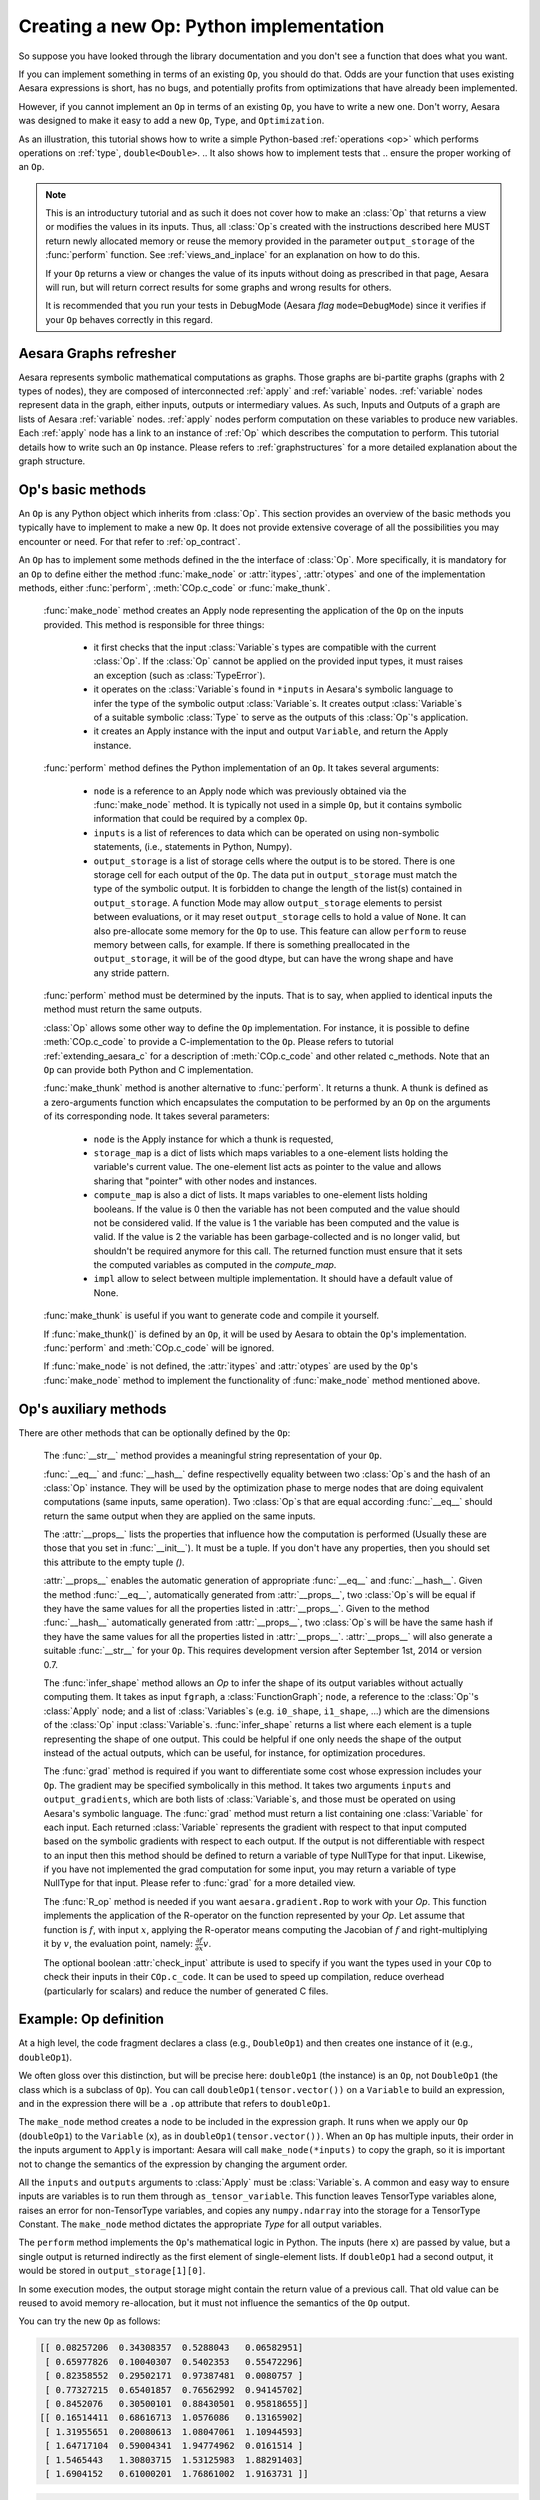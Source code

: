 
.. _extending_aesara:

Creating a new Op: Python implementation
========================================

So suppose you have looked through the library documentation and you don't see
a function that does what you want.

If you can implement something in terms of an existing ``Op``, you should do that.
Odds are your function that uses existing Aesara expressions is short,
has no bugs, and potentially profits from optimizations that have already been
implemented.

However, if you cannot implement an ``Op`` in terms of an existing ``Op``, you have to
write a new one. Don't worry, Aesara was designed to make it easy to add a new
``Op``, ``Type``, and ``Optimization``.

.. These first few pages will walk you through the definition of a new :ref:`type`,
.. ``double``, and a basic arithmetic :ref:`operations <op>` on that `Type`.

As an illustration, this tutorial shows how to write a simple Python-based
:ref:`operations <op>` which performs operations on
:ref:`type`, ``double<Double>``.
.. It also shows how to implement tests that
.. ensure the proper working of an ``Op``.

.. note::

    This is an introductury tutorial and as such it does not cover how to make
    an :class:`Op` that returns a view or modifies the values in its inputs. Thus, all
    :class:`Op`\s created with the instructions described here MUST return newly
    allocated memory or reuse the memory provided in the parameter
    ``output_storage`` of the :func:`perform` function. See
    :ref:`views_and_inplace` for an explanation on how to do this.

    If your ``Op`` returns a view or changes the value of its inputs
    without doing as prescribed in that page, Aesara will run, but will
    return correct results for some graphs and wrong results for others.

    It is recommended that you run your tests in DebugMode (Aesara *flag*
    ``mode=DebugMode``) since it verifies if your ``Op`` behaves correctly in this
    regard.


Aesara Graphs refresher
-----------------------

.. image:: apply.png
    :width: 500 px

Aesara represents symbolic mathematical computations as graphs. Those graphs
are bi-partite graphs (graphs with 2 types of nodes), they are composed of
interconnected :ref:`apply` and :ref:`variable` nodes.
:ref:`variable` nodes represent data in the graph, either inputs, outputs or
intermediary values. As such, Inputs and Outputs of a graph are lists of Aesara
:ref:`variable` nodes. :ref:`apply` nodes perform computation on these
variables to produce new variables. Each :ref:`apply` node has a link to an
instance of :ref:`Op` which describes the computation to perform. This tutorial
details how to write such an ``Op`` instance. Please refers to
:ref:`graphstructures` for a more detailed explanation about the graph
structure.


Op's basic methods
------------------

An ``Op`` is any Python object which inherits from :class:`Op`.
This section provides an overview of the basic methods you typically have to
implement to make a new ``Op``.  It does not provide extensive coverage of all the
possibilities you may encounter or need.  For that refer to
:ref:`op_contract`.

.. testcode:: python

    import aesara
    from aesara.graph.op import Op


    class MyOp(Op):
        # Properties attribute
        __props__ = ()

        #itypes and otypes attributes are
        #compulsory if make_node method is not defined.
        #They're the type of input and output respectively
        itypes = None
        otypes = None

        #Compulsory if itypes and otypes are not defined
        def make_node(self, *inputs):
            pass

        # Python implementation:
        def perform(self, node, inputs_storage, output_storage):
            pass

        # Other type of implementation
        # C implementation: [see aesara web site for other functions]
        def c_code(self, node, inputs, outputs, sub):
            pass

        # Other implementations:
        def make_thunk(self, node, storage_map, _, _2, impl=None):
            pass

        # optional:
        check_input = True

        def __init__(self, *args):
            pass

        def grad(self, inputs, g):
            pass

        def R_op(self, inputs, eval_points):
            pass

        def infer_shape(self, fgraph, node, input_shapes):
            pass

An ``Op`` has to implement some methods defined in the the interface of
:class:`Op`. More specifically, it is mandatory for an ``Op`` to define either
the method :func:`make_node` or :attr:`itypes`, :attr:`otypes` and one of the
implementation methods, either :func:`perform`, :meth:`COp.c_code`
or :func:`make_thunk`.

  :func:`make_node` method creates an Apply node representing the application
  of the ``Op`` on the inputs provided. This method is responsible for three things:

    - it first checks that the input :class:`Variable`\s types are compatible
      with the current :class:`Op`. If the :class:`Op` cannot be applied on the provided
      input types, it must raises an exception (such as :class:`TypeError`).
    - it operates on the :class:`Variable`\s found in
      ``*inputs`` in Aesara's symbolic language to infer the type of
      the symbolic output :class:`Variable`\s. It creates output :class:`Variable`\s of a suitable
      symbolic :class:`Type` to serve as the outputs of this :class:`Op`'s
      application.
    - it creates an Apply instance with the input and output ``Variable``, and
      return the Apply instance.



  :func:`perform` method defines the Python implementation of an ``Op``.
  It takes several arguments:

    - ``node`` is a reference to an Apply node which was previously
      obtained via the :func:`make_node` method. It is typically not
      used in a simple ``Op``, but it contains symbolic information that
      could be required by a complex ``Op``.
    - ``inputs`` is a list of references to data which can be operated on using
      non-symbolic statements, (i.e., statements in Python, Numpy).
    - ``output_storage`` is a list of storage cells where the output
      is to be stored. There is one storage cell for each output of the ``Op``.
      The data put in ``output_storage`` must match the type of the
      symbolic output. It is forbidden to change the length of the list(s)
      contained in ``output_storage``.
      A function Mode may allow ``output_storage`` elements to persist
      between evaluations, or it may reset ``output_storage`` cells to
      hold a value of ``None``.  It can also pre-allocate some memory
      for the ``Op`` to use.  This feature can allow ``perform`` to reuse
      memory between calls, for example. If there is something
      preallocated in the ``output_storage``, it will be of the good
      dtype, but can have the wrong shape and have any stride pattern.

  :func:`perform` method must be determined by the inputs. That is to say,
  when applied to identical inputs the method must return the same outputs.

  :class:`Op` allows some other way to define the ``Op`` implementation.
  For instance, it is possible to define :meth:`COp.c_code` to provide a
  C-implementation to the ``Op``. Please refers to tutorial
  :ref:`extending_aesara_c` for a description of :meth:`COp.c_code` and other
  related c_methods. Note that an ``Op`` can provide both Python and C
  implementation.

  :func:`make_thunk` method is another alternative to :func:`perform`.
  It returns a thunk. A thunk is defined as a zero-arguments
  function which encapsulates the computation to be performed by an
  ``Op`` on the arguments of its corresponding node. It takes several parameters:

    - ``node`` is the Apply instance for which a thunk is requested,
    - ``storage_map`` is a dict of lists which  maps variables to a one-element
      lists holding the variable's current value. The one-element list acts as
      pointer to the value and allows sharing that "pointer" with other nodes
      and instances.
    - ``compute_map`` is also a  dict of lists.
      It maps variables to one-element lists holding booleans.  If
      the value is 0 then the variable has not been computed and the
      value should not be considered valid.  If the value is 1 the
      variable has been computed and the value is valid.  If the value
      is 2 the variable has been garbage-collected and is no longer
      valid, but shouldn't be required anymore for this call.
      The returned function must ensure that it sets the computed
      variables as computed in the `compute_map`.
    - ``impl`` allow to select between multiple implementation.
      It should have a default value of None.

  :func:`make_thunk` is useful if you want to generate code and compile
  it yourself.

  If :func:`make_thunk()` is defined by an ``Op``, it will be used by Aesara
  to obtain the ``Op``'s implementation.
  :func:`perform` and :meth:`COp.c_code` will be ignored.

  If :func:`make_node` is not defined, the :attr:`itypes` and :attr:`otypes`
  are used by the ``Op``'s :func:`make_node` method to implement the functionality
  of :func:`make_node` method mentioned above.

Op's auxiliary methods
----------------------

There are other methods that can be optionally defined by the ``Op``:

  The :func:`__str__` method provides a meaningful string representation of
  your ``Op``.

  :func:`__eq__` and :func:`__hash__` define respectivelly equality
  between two :class:`Op`\s and the hash of an :class:`Op` instance.
  They will be used by the optimization
  phase to merge nodes that are doing equivalent computations (same
  inputs, same operation).
  Two :class:`Op`\s that are equal according :func:`__eq__`
  should return the same output when they are applied on the same inputs.

  The :attr:`__props__` lists the properties
  that influence how the computation is performed (Usually these are those
  that you set in  :func:`__init__`). It must be a tuple.
  If you don't have any properties, then you should set this attribute to the
  empty tuple `()`.

  :attr:`__props__` enables the  automatic generation of appropriate
  :func:`__eq__` and :func:`__hash__`.
  Given the method :func:`__eq__`, automatically generated from
  :attr:`__props__`, two :class:`Op`\s will be equal if they have the same values for all
  the properties listed in :attr:`__props__`.
  Given to the method :func:`__hash__` automatically generated from
  :attr:`__props__`, two :class:`Op`\s will be have the same hash if they have the same
  values for all the properties listed in :attr:`__props__`.
  :attr:`__props__` will also generate a  suitable :func:`__str__` for your ``Op``.
  This requires development version after September 1st, 2014 or version 0.7.

  The :func:`infer_shape` method allows an `Op` to infer the shape of its
  output variables without actually computing them.
  It takes as input ``fgraph``, a :class:`FunctionGraph`; ``node``, a reference
  to the :class:`Op`'s :class:`Apply` node;
  and a list of :class:`Variables`\s (e.g. ``i0_shape``, ``i1_shape``, ...)
  which are the dimensions of the :class:`Op` input :class:`Variable`\s.
  :func:`infer_shape` returns a list where each element is a tuple representing
  the shape of one output.
  This could be helpful if one only
  needs the shape of the output instead of the actual outputs, which
  can be useful, for instance, for optimization procedures.

  The :func:`grad` method is required if you want to differentiate some cost
  whose expression includes your ``Op``. The gradient may be
  specified symbolically in this method. It takes two arguments ``inputs`` and
  ``output_gradients``, which are both lists of :class:`Variable`\s, and
  those must be operated on using Aesara's symbolic language. The :func:`grad`
  method must return a list containing one :class:`Variable` for each
  input. Each returned :class:`Variable` represents the gradient with respect
  to that input computed based on the symbolic gradients with respect
  to each output.
  If the output is not differentiable with respect to an input then
  this method should be defined to return a variable of type NullType
  for that input. Likewise, if you have not implemented the grad
  computation for some input, you may return a variable of type
  NullType for that input. Please refer to :func:`grad` for a more detailed
  view.

  The :func:`R_op` method is needed if you want ``aesara.gradient.Rop`` to
  work with your `Op`.
  This function implements the application of the R-operator on the
  function represented by your `Op`. Let assume that function is :math:`f`,
  with input :math:`x`, applying the R-operator means computing the
  Jacobian of :math:`f` and right-multiplying it by :math:`v`, the evaluation
  point, namely: :math:`\frac{\partial f}{\partial x} v`.

  The optional boolean :attr:`check_input` attribute is used to specify
  if you want the types used in your ``COp`` to check their inputs in their
  ``COp.c_code``. It can be used to speed up compilation, reduce overhead
  (particularly for scalars) and reduce the number of generated C files.


Example: Op definition
----------------------

.. testcode:: example

    import aesara
    from aesara.graph.op import Op
    from aesara.graph.basic import Apply


    class DoubleOp1(Op):
        __props__ = ()

        def make_node(self, x):
            x = aesara.tensor.as_tensor_variable(x)
            # Note: using x_.type() is dangerous, as it copies x's broadcasting
            # behaviour
            return Apply(self, [x], [x.type()])

        def perform(self, node, inputs, output_storage):
            x = inputs[0]
            z = output_storage[0]
            z[0] = x * 2

        def infer_shape(self, fgraph, node, i0_shapes):
            return i0_shapes

        def grad(self, inputs, output_grads):
            return [output_grads[0] * 2]

        def R_op(self, inputs, eval_points):
            # R_op can receive None as eval_points.
            # That mean there is no diferientiable path through that input
            # If this imply that you cannot compute some outputs,
            # return None for those.
            if eval_points[0] is None:
                return eval_points
            return self.grad(inputs, eval_points)

    doubleOp1 = DoubleOp1()

    #Using itypes and otypes


    class DoubleOp2(Op):
        __props__ = ()

        itypes = [aesara.tensor.dmatrix]
        otypes = [aesara.tensor.dmatrix]

        def perform(self, node, inputs, output_storage):
            x = inputs[0]
            z = output_storage[0]
            z[0] = x * 2

        def infer_shape(self, fgraph, node, i0_shapes):
            return i0_shapes

        def grad(self, inputs, output_grads):
            return [output_grads[0] * 2]

        def R_op(self, inputs, eval_points):
            # R_op can receive None as eval_points.
            # That mean there is no diferientiable path through that input
            # If this imply that you cannot compute some outputs,
            # return None for those.
            if eval_points[0] is None:
                return eval_points
            return self.grad(inputs, eval_points)

    doubleOp2 = DoubleOp2()

At a high level, the code fragment declares a class (e.g., ``DoubleOp1``) and then
creates one instance of it (e.g., ``doubleOp1``).

We often gloss over this distinction, but will be precise here:
``doubleOp1`` (the instance) is an ``Op``, not ``DoubleOp1`` (the class which is a
subclass of ``Op``). You can call ``doubleOp1(tensor.vector())`` on a
``Variable`` to build an expression, and in the expression there will be
a ``.op`` attribute that refers to ``doubleOp1``.

.. The first two methods in the ``Op`` are relatively boilerplate: ``__eq__``
.. and ``__hash__``.
.. When two :class:`Op`\s are equal, Aesara will merge their outputs if they are applied to the same inputs.
.. The base class says two objects are equal if (and only if)
.. they are the same object.
.. Writing these boilerplate definitions ensures that the logic of the equality comparison is always explicit.

.. It is an essential part of the :ref:`op_contract` that if two :class:`Op`\s compare
.. equal, then they must compute the same result when presented with the same
.. inputs.  Here, if we allocated another instance of ``Fibby`` by typing ``fibby2
.. = Fibby()`` then we would have two :class:`Op`\s that behave identically.
..
.. When should the implementation of ``__eq__`` be more complicated?
.. If ``Fibby.__init__`` had parameters, then we could
.. have configured ``fibby2`` differently from ``fibby`` by passing different
.. arguments to the constructor. If we had done that, and if that different
.. configuration made ``fibby2`` compute different results from ``fibby`` (for the
.. same inputs) then we would have to add logic to the ``__eq__`` and ``__hash__``
.. function so that he two ``Fibby`` :class:`Op`\s would *not be equal*.  The reason why: Aesara's merge
.. optimization looks for :class:`Op`\s comparing equal and merges them. If two :class:`Op`\s compare
.. equal but don't always produce equal results from equal inputs, then you might
.. see wrong calculation.

The ``make_node`` method creates a node to be included in the expression graph.
It runs when we apply our ``Op`` (``doubleOp1``) to the ``Variable`` (``x``), as
in ``doubleOp1(tensor.vector())``.
When an ``Op`` has multiple inputs, their order in the inputs argument to ``Apply``
is important:  Aesara will call ``make_node(*inputs)`` to copy the graph,
so it is important not to change the semantics of the expression by changing
the argument order.

All the ``inputs`` and ``outputs`` arguments to :class:`Apply` must be :class:`Variable`\s.
A common and easy way to ensure inputs are variables is to run them through
``as_tensor_variable``. This function leaves TensorType variables alone, raises
an error for non-TensorType variables, and copies any ``numpy.ndarray`` into
the storage for a TensorType Constant. The ``make_node`` method dictates the
appropriate `Type` for all output variables.

The ``perform`` method implements the ``Op``'s mathematical logic in Python.
The inputs (here ``x``) are passed by value, but a single output is returned
indirectly as the first element of single-element lists.  If ``doubleOp1`` had
a second output, it would be stored in ``output_storage[1][0]``.

.. jpt: DOn't understand the following

In some execution modes, the output storage might contain the return value of
a previous call.  That old value can be reused to avoid memory re-allocation,
but it must not influence the semantics of the ``Op`` output.

You can try the new ``Op`` as follows:

.. testcode:: example

    import aesara
    x = aesara.tensor.matrix()
    f = aesara.function([x], DoubleOp1()(x))
    import numpy
    inp = numpy.random.rand(5, 4)
    out = f(inp)
    assert numpy.allclose(inp * 2, out)
    print(inp)
    print(out)

.. testoutput:: example
   :hide:
   :options: +ELLIPSIS, +SKIP

    <BLANKLINE>

.. code-block:: none

    [[ 0.08257206  0.34308357  0.5288043   0.06582951]
     [ 0.65977826  0.10040307  0.5402353   0.55472296]
     [ 0.82358552  0.29502171  0.97387481  0.0080757 ]
     [ 0.77327215  0.65401857  0.76562992  0.94145702]
     [ 0.8452076   0.30500101  0.88430501  0.95818655]]
    [[ 0.16514411  0.68616713  1.0576086   0.13165902]
     [ 1.31955651  0.20080613  1.08047061  1.10944593]
     [ 1.64717104  0.59004341  1.94774962  0.0161514 ]
     [ 1.5465443   1.30803715  1.53125983  1.88291403]
     [ 1.6904152   0.61000201  1.76861002  1.9163731 ]]

.. testcode:: example

    import aesara
    x = aesara.tensor.matrix()
    f = aesara.function([x], DoubleOp2()(x))
    import numpy
    inp = numpy.random.rand(5, 4)
    out = f(inp)
    assert numpy.allclose(inp * 2, out)
    print(inp)
    print(out)


.. testoutput:: example
   :hide:
   :options: +ELLIPSIS, +SKIP

    <BLANKLINE>

.. code-block:: none

    [[ 0.02443785  0.67833979  0.91954769  0.95444365]
     [ 0.60853382  0.7770539   0.78163219  0.92838837]
     [ 0.04427765  0.37895602  0.23155797  0.4934699 ]
     [ 0.20551517  0.7419955   0.34500905  0.49347629]
     [ 0.24082769  0.49321452  0.24566545  0.15351132]]
    [[ 0.04887571  1.35667957  1.83909538  1.90888731]
     [ 1.21706764  1.55410779  1.56326439  1.85677674]
     [ 0.08855531  0.75791203  0.46311594  0.9869398 ]
     [ 0.41103034  1.48399101  0.69001811  0.98695258]
     [ 0.48165539  0.98642904  0.4913309   0.30702264]]


Example: __props__ definition
-----------------------------

We can modify the previous piece of code in order to demonstrate
the usage of the :attr:`__props__` attribute.

We create an :class:`Op` that takes a variable ``x`` and returns ``a*x+b``.
We want to say that two such :class:`Op`\s are equal when their values of ``a``
and ``b`` are equal.

.. testcode:: properties

    import aesara
    from aesara.graph.op import Op
    from aesara.graph.basic import Apply


    class AXPBOp(Op):
        """
        This creates an Op that takes x to a*x+b.
        """
        __props__ = ("a", "b")

        def __init__(self, a, b):
            self.a = a
            self.b = b
            super().__init__()

        def make_node(self, x):
            x = aesara.tensor.as_tensor_variable(x)
            return Apply(self, [x], [x.type()])

        def perform(self, node, inputs, output_storage):
            x = inputs[0]
            z = output_storage[0]
            z[0] = self.a * x + self.b

        def infer_shape(self, fgraph, node, i0_shapes):
            return i0_shapes

        def grad(self, inputs, output_grads):
            return [a * output_grads[0] + b]


The use of :attr:`__props__` saves
the user the trouble of implementing :func:`__eq__` and :func:`__hash__`
manually. It also generates a default :func:`__str__` method that prints the
attribute names and their values.

We can test this by running the following segment:

.. testcode:: properties

    mult4plus5op = AXPBOp(4, 5)
    another_mult4plus5op = AXPBOp(4, 5)
    mult2plus3op = AXPBOp(2, 3)

    assert mult4plus5op == another_mult4plus5op
    assert mult4plus5op != mult2plus3op

    x = aesara.tensor.matrix()
    f = aesara.function([x], mult4plus5op(x))
    g = aesara.function([x], mult2plus3op(x))

    import numpy
    inp = numpy.random.rand(5, 4).astype(numpy.float32)
    assert numpy.allclose(4 * inp + 5, f(inp))
    assert numpy.allclose(2 * inp + 3, g(inp))


How To Test it
--------------

Aesara has some functionalities to simplify testing. These help test the
``infer_shape``, ``grad`` and ``R_op`` methods. Put the following code
in a file and execute it with the ``pytest`` program.

Basic Tests
^^^^^^^^^^^

Basic tests are done by you just by using the ``Op`` and checking that it
returns the right answer. If you detect an error, you must raise an
*exception*. You can use the ``assert`` keyword to automatically raise an
``AssertionError``.

.. testcode:: tests

    import numpy
    import aesara

    from tests import unittest_tools as utt
    from aesara.configdefaults import config
    class TestDouble(utt.InferShapeTester):
        def setup_method(self):
            super().setup_method()
            self.op_class = DoubleOp
            self.op = DoubleOp()

        def test_basic(self):
            x = aesara.tensor.matrix()
            f = aesara.function([x], self.op(x))
            inp = numpy.asarray(numpy.random.rand(5, 4), dtype=config.floatX)
            out = f(inp)
            # Compare the result computed to the expected value.
            utt.assert_allclose(inp * 2, out)

We call ``utt.assert_allclose(expected_value, value)`` to compare
NumPy ndarray.This raise an error message with more information. Also,
the default tolerance can be changed with the Aesara flags
``config.tensor__cmp_sloppy`` that take values in 0, 1 and 2. The
default value do the most strict comparison, 1 and 2 make less strict
comparison.

Testing the infer_shape
^^^^^^^^^^^^^^^^^^^^^^^

When a class inherits from the ``InferShapeTester`` class, it gets the
``self._compile_and_check`` method that tests the ``Op``'s ``infer_shape``
method. It tests that the ``Op`` gets optimized out of the graph if only
the shape of the output is needed and not the output
itself. Additionally, it checks that the optimized graph computes
the correct shape, by comparing it to the actual shape of the computed
output.

``self._compile_and_check`` compiles an Aesara function. It takes as
parameters the lists of input and output Aesara variables, as would be
provided to ``aesara.function``, and a list of real values to pass to the
compiled function. It also takes the ``Op`` class as a parameter
in order to verify that no instance of it appears in the shape-optimized graph.

If there is an error, the function raises an exception. If you want to
see it fail, you can implement an incorrect ``infer_shape``.

When testing with input values with shapes that take the same value
over different dimensions (for instance, a square matrix, or a tensor3
with shape (n, n, n), or (m, n, m)), it is not possible to detect if
the output shape was computed correctly, or if some shapes with the
same value have been mixed up. For instance, if the infer_shape uses
the width of a matrix instead of its height, then testing with only
square matrices will not detect the problem. This is why the
``self._compile_and_check`` method prints a warning in such a case. If
your ``Op`` works only with such matrices, you can disable the warning with the
``warn=False`` parameter.

.. testcode:: tests

    from tests import unittest_tools as utt
    from aesara.configdefaults import config
    class TestDouble(utt.InferShapeTester):
        # [...] as previous tests.
        def test_infer_shape(self):
            x = aesara.tensor.matrix()
            self._compile_and_check([x],  # aesara.function inputs
                                    [self.op(x)],  # aesara.function outputs
                                    # Always use not square matrix!
                                    # inputs data
                                    [numpy.asarray(numpy.random.rand(5, 4),
                                                   dtype=config.floatX)],
                                    # Op that should be removed from the graph.
                                    self.op_class)

Testing the gradient
^^^^^^^^^^^^^^^^^^^^

The function :ref:`verify_grad <validating_grad>`
verifies the gradient of an ``Op`` or Aesara graph. It compares the
analytic (symbolically computed) gradient and the numeric
gradient (computed through the Finite Difference Method).

If there is an error, the function raises an exception. If you want to
see it fail, you can implement an incorrect gradient (for instance, by removing
the multiplication by 2).

.. testcode:: tests

        def test_grad(self):
            tests.unittest_tools.verify_grad(self.op,
                                             [numpy.random.rand(5, 7, 2)])

Testing the Rop
^^^^^^^^^^^^^^^

.. TODO: repair defective links in the following paragraph

The class :class:`RopLop_checker` defines the functions
:func:`RopLop_checker.check_mat_rop_lop`, :func:`RopLop_checker.check_rop_lop` and
:func:`RopLop_checker.check_nondiff_rop`. These allow to test the
implementation of the Rop method of a particular ``Op``.

For instance, to verify the Rop method of the DoubleOp, you can use this:

.. testcode:: tests

   import numpy
   import tests
   from tests.test_rop import RopLop_checker
   class TestDoubleRop(RopLop_checker):
       def setUp(self):
           super(TestDoubleRop, self).setUp()
       def test_double_rop(self):
           self.check_rop_lop(DoubleRop()(self.x), self.in_shape)

Running Your Tests
^^^^^^^^^^^^^^^^^^

To perform your tests, simply run ``pytest``.

In-file
"""""""

One may also add a block of code similar to the following at the end
of the file containing a specific test of interest and run the
file. In this example, the test *TestDoubleRop* in the class
*test_double_op* would be performed.

.. testcode:: tests

    if __name__ == '__main__':
       t = TestDoubleRop("test_double_rop")
       t.setUp()
       t.test_double_rop()

We recommend that when we execute a file, we run all tests in that
file. This can be done by adding this at the end of your test files:

.. testcode:: tests

    if __name__ == '__main__':
        unittest.main()

Exercise
""""""""

Run the code of the *DoubleOp* example above.

Modify and execute to compute: x * y.

Modify and execute the example to return two outputs: x + y and x - y.

You can omit the Rop functions. Try to implement the testing apparatus
described above.

(Notice that Aesara's current *elemwise fusion* optimization is
only applicable to computations involving a single output. Hence, to gain
efficiency over the basic solution that is asked here, the two operations would
have to be jointly optimized explicitly in the code.)

Random numbers in tests
"""""""""""""""""""""""

Making tests errors more reproducible is a good practice. To make your
tests more reproducible, you need a way to get the same random
numbers. You can do this by seeding NumPy's random number
generator.

For convenience, the classes :class:`InferShapeTester` and :class:`RopLop_checker`
already do this for you. If you implement your own :meth:`setUp` method,
don't forget to call the parent :meth:`setUp` method.


:download:`Solution<extending_aesara_solution_1.py>`


:func:`as_op`
---------------------

:func:`as_op` is a Python decorator that converts a Python function into a
basic Aesara :class:`Op` that will call the supplied function during execution.

This isn't the recommended way to build an :class:`Op`, but allows for a quick
implementation.

It takes an optional :func:`infer_shape` parameter that must have this
signature:

.. code-block:: none

    def infer_shape(fgraph, node, input_shapes):
        # ...
        return output_shapes

  - `input_shapes` and `output_shapes` are lists of tuples that
    represent the shape of the corresponding inputs/outputs, and `fgraph`
    is a `FunctionGraph`.

.. note::

    Not providing the `infer_shape` method prevents shape-related
    optimizations from working with this ``Op``. For example
    `your_op(inputs, ...).shape` will need the ``Op`` to be executed just
    to get the shape.

.. note::

    As no grad is defined, this means you won't be able to
    differentiate paths that include this ``Op``.

.. note::

    It converts the Python function to a callable object that takes as
    inputs Aesara variables that were declared.

.. note::
    The python function wrapped by the `as_op` decorator needs to return a new
    data allocation, no views or in place modification of the input.

as_op Example
^^^^^^^^^^^^^

.. testcode:: asop

    import aesara
    import numpy
    from aesara import function
    from aesara.compile.ops import as_op

    def infer_shape_numpy_dot(fgraph, node, input_shapes):
        ashp, bshp = input_shapes
        return [ashp[:-1] + bshp[-1:]]

    @as_op(itypes=[aesara.tensor.fmatrix, aesara.tensor.fmatrix],
           otypes=[aesara.tensor.fmatrix], infer_shape=infer_shape_numpy_dot)
    def numpy_dot(a, b):
       return numpy.dot(a, b)

You can try it as follows:

.. testcode:: asop

    x = aesara.tensor.fmatrix()
    y = aesara.tensor.fmatrix()
    f = function([x, y], numpy_dot(x, y))
    inp1 = numpy.random.rand(5, 4).astype('float32')
    inp2 = numpy.random.rand(4, 7).astype('float32')
    out = f(inp1, inp2)


Exercise
^^^^^^^^

Run the code of the *``numpy_dot``* example above.

Modify and execute to compute: ``numpy.add`` and ``numpy.subtract``.

Modify and execute the example to return two outputs: ``x + y`` and ``x - y``.

.. _Documentation:

Documentation and Coding Style
------------------------------
Please always respect the :ref:`quality_contributions` or your contribution
will not be accepted.

NanGuardMode and AllocEmpty
---------------------------

``NanGuardMode`` help users find where in the graph NaN appear. But
sometimes, we want some variables to not be checked. For example, in
the old GPU back-end, we use a float32 CudaNdarray to store the MRG
random number generator state (they are integers). So if ``NanGuardMode``
check it, it will generate false positive. Another case is related to
``[Gpu]AllocEmpty`` or some computation on it (like done by ``Scan``).

You can tell ``NanGuardMode`` to do not check a variable with:
``variable.tag.nan_guard_mode_check``. Also, this tag automatically
follow that variable during optimization. This mean if you tag a
variable that get replaced by an inplace version, it will keep that
tag.


Final Note
----------

A more extensive discussion of this section's content may be found in
the advanced tutorial :ref:`Extending Aesara<extending>`.

The section :ref:`Other Ops <other_ops>` includes more instructions for
the following specific cases:

 - :ref:`scalar_ops`
 - :ref:`scipy_ops`
 - :ref:`sparse_ops`
 - :ref:`Random ops <random_ops>`
 - :ref:`openmp_ops`
 - :ref:`numba_ops`
